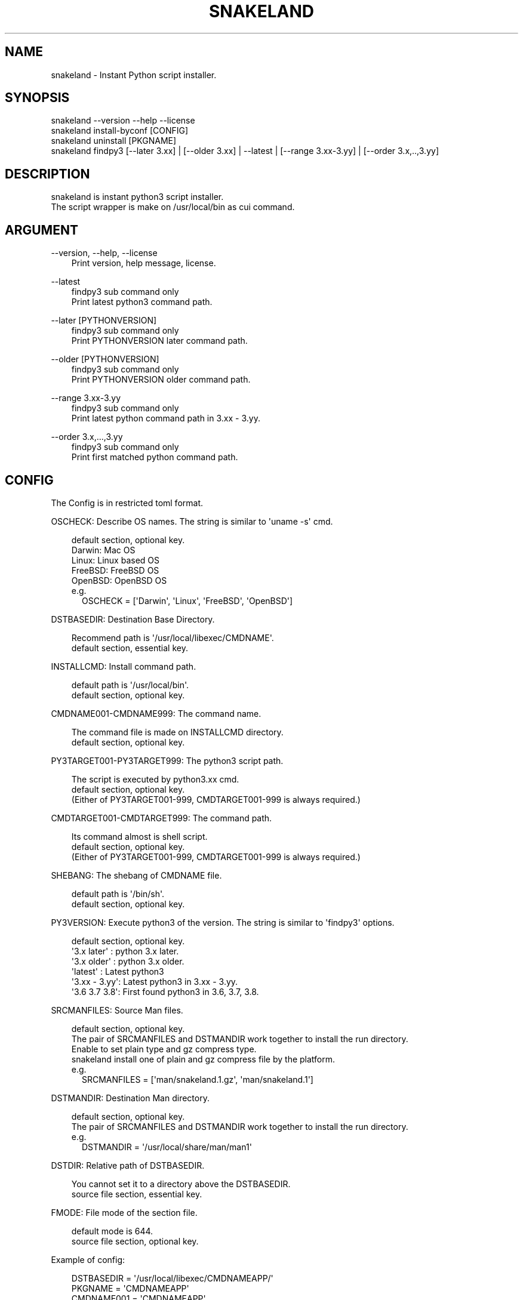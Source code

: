 .\" Man page generated from reStructuredText.
.
.
.nr rst2man-indent-level 0
.
.de1 rstReportMargin
\\$1 \\n[an-margin]
level \\n[rst2man-indent-level]
level margin: \\n[rst2man-indent\\n[rst2man-indent-level]]
-
\\n[rst2man-indent0]
\\n[rst2man-indent1]
\\n[rst2man-indent2]
..
.de1 INDENT
.\" .rstReportMargin pre:
. RS \\$1
. nr rst2man-indent\\n[rst2man-indent-level] \\n[an-margin]
. nr rst2man-indent-level +1
.\" .rstReportMargin post:
..
.de UNINDENT
. RE
.\" indent \\n[an-margin]
.\" old: \\n[rst2man-indent\\n[rst2man-indent-level]]
.nr rst2man-indent-level -1
.\" new: \\n[rst2man-indent\\n[rst2man-indent-level]]
.in \\n[rst2man-indent\\n[rst2man-indent-level]]u
..
.TH "SNAKELAND" "1" "2025-01-03" "snakeland 0.0.4" "MikeTurkey Utils"
.SH NAME
snakeland \- Instant Python script installer.
.\" 2023 Copyright Mike Turkey
.\" ABSOLUTELY NO WARRANTY, GPLv3 LICENSE
.\" 
.\" This software is licensed under the terms of the GNU General Public
.\" License, version 3 (GPLv3), with an additional clause prohibiting the
.\" use of this software for machine learning purposes.
.\" Please refer to the LICENSE file for the complete license text
.\" and additional terms.
.\" 
.\" See also
.\"   https://www.gnu.org/licenses/gpl-3.0.html.en
.
.\" 
.
.SH SYNOPSIS
.nf
snakeland \-\-version \-\-help \-\-license
snakeland install\-byconf [CONFIG]
snakeland uninstall [PKGNAME]
snakeland findpy3 [\-\-later 3.xx] | [\-\-older 3.xx] | \-\-latest | [\-\-range 3.xx\-3.yy] | [\-\-order 3.x,..,3.yy]
.fi
.sp
.\" QUICK START
.\" --------------
.\" 
.\" Install by config
.\" 
.\" .. code-block:: console
.\" 
.\"   $ snakeland install snakeland-APP.conf
.\" 
.\" Find python3 command.
.\" 
.\" .. code-block:: console
.\" 
.\"   $ snakeland findpy3 --later 3.8
.\"     /usr/bin/python3.12
.\"   $ snakeland findpy3 --older 3.11
.\"     /usr/bin/python3.9
.\"   $ snakeland findpy3 --latest
.\"     /usr/bin/python3.12
.\"   $ snakeland range 3.5-3.10
.\"     /usr/bin/python3.9
.\"   $ snakeland range --order 3.13,3.12,3.11,3.10,3.9
.\"     /usr/bin/python3.12
.
.SH DESCRIPTION
.nf

snakeland is instant python3 script installer.
The script wrapper is make on /usr/local/bin as cui command.
.fi
.sp
.SH ARGUMENT
.sp
\-\-version, \-\-help, \-\-license
.INDENT 0.0
.INDENT 3.5
.nf
Print version, help message, license.
.fi
.sp
.UNINDENT
.UNINDENT
.sp
\-\-latest
.INDENT 0.0
.INDENT 3.5
.nf
findpy3 sub command only
Print latest python3 command path.
.fi
.sp
.UNINDENT
.UNINDENT
.sp
\-\-later [PYTHONVERSION]
.INDENT 0.0
.INDENT 3.5
.nf
findpy3 sub command only
Print PYTHONVERSION later command path.
.fi
.sp
.UNINDENT
.UNINDENT
.sp
\-\-older [PYTHONVERSION]
.INDENT 0.0
.INDENT 3.5
.nf
findpy3 sub command only
Print PYTHONVERSION older command path.
.fi
.sp
.UNINDENT
.UNINDENT
.sp
\-\-range 3.xx\-3.yy
.INDENT 0.0
.INDENT 3.5
.nf
findpy3 sub command only
Print latest python command path in 3.xx \- 3.yy.
.fi
.sp
.UNINDENT
.UNINDENT
.sp
\-\-order 3.x,...,3.yy
.INDENT 0.0
.INDENT 3.5
.nf
findpy3 sub command only
Print first matched python command path.
.fi
.sp
.UNINDENT
.UNINDENT
.SH CONFIG
.sp
The Config is in restricted toml format.
.nf

OSCHECK: Describe OS names. The string is similar to \(aquname \-s\(aq cmd.
.fi
.sp
.INDENT 0.0
.INDENT 3.5
.nf
default section, optional key.
Darwin: Mac OS
Linux: Linux based OS
FreeBSD: FreeBSD OS
OpenBSD: OpenBSD OS
e.g.
.in +2
OSCHECK = [\(aqDarwin\(aq, \(aqLinux\(aq, \(aqFreeBSD\(aq, \(aqOpenBSD\(aq]
.in -2
.fi
.sp
.UNINDENT
.UNINDENT
.nf
DSTBASEDIR: Destination Base Directory.
.fi
.sp
.INDENT 0.0
.INDENT 3.5
.nf
Recommend path is \(aq/usr/local/libexec/CMDNAME\(aq.
default section, essential key.
.fi
.sp
.UNINDENT
.UNINDENT
.nf
INSTALLCMD: Install command path.
.fi
.sp
.INDENT 0.0
.INDENT 3.5
.nf
default path is \(aq/usr/local/bin\(aq.
default section, optional key.
.fi
.sp
.UNINDENT
.UNINDENT
.nf
CMDNAME001\-CMDNAME999: The command name.
.fi
.sp
.INDENT 0.0
.INDENT 3.5
.nf
The command file is made on INSTALLCMD directory.
default section, optional key.
.fi
.sp
.UNINDENT
.UNINDENT
.nf
PY3TARGET001\-PY3TARGET999: The python3 script path.
.fi
.sp
.INDENT 0.0
.INDENT 3.5
.nf
The script is executed by python3.xx cmd.
default section, optional key.
(Either of PY3TARGET001\-999, CMDTARGET001\-999 is always required.)
.fi
.sp
.UNINDENT
.UNINDENT
.nf
CMDTARGET001\-CMDTARGET999: The command path.
.fi
.sp
.INDENT 0.0
.INDENT 3.5
.nf
Its command almost is shell script.
default section, optional key.
(Either of PY3TARGET001\-999, CMDTARGET001\-999 is always required.)
.fi
.sp
.UNINDENT
.UNINDENT
.nf
SHEBANG: The shebang of CMDNAME file.
.fi
.sp
.INDENT 0.0
.INDENT 3.5
.nf
default path is \(aq/bin/sh\(aq.
default section, optional key.
.fi
.sp
.UNINDENT
.UNINDENT
.nf
PY3VERSION: Execute python3 of the version. The string is similar to \(aqfindpy3\(aq options.
.fi
.sp
.INDENT 0.0
.INDENT 3.5
.nf
default section, optional key.
\(aq3.x later\(aq  : python 3.x later.
\(aq3.x older\(aq  : python 3.x older.
\(aqlatest\(aq     : Latest python3
\(aq3.xx \- 3.yy\(aq: Latest python3 in 3.xx \- 3.yy.
\(aq3.6 3.7 3.8\(aq: First found python3 in 3.6, 3.7, 3.8.
.fi
.sp
.UNINDENT
.UNINDENT
.nf
SRCMANFILES: Source Man files.
.fi
.sp
.INDENT 0.0
.INDENT 3.5
.nf
default section, optional key.
The pair of SRCMANFILES and DSTMANDIR work together to install the run directory.
Enable to set plain type and gz compress type.
snakeland install one of plain and gz compress file by the platform.
e.g.
.in +2
SRCMANFILES = [\(aqman/snakeland.1.gz\(aq, \(aqman/snakeland.1\(aq]
.in -2
.fi
.sp
.UNINDENT
.UNINDENT
.nf
DSTMANDIR: Destination Man directory.
.fi
.sp
.INDENT 0.0
.INDENT 3.5
.nf
default section, optional key.
The pair of SRCMANFILES and DSTMANDIR work together to install the run directory.
e.g.
.in +2
DSTMANDIR = \(aq/usr/local/share/man/man1\(aq
.in -2
.fi
.sp
.UNINDENT
.UNINDENT
.nf
DSTDIR: Relative path of DSTBASEDIR.
.fi
.sp
.INDENT 0.0
.INDENT 3.5
.nf
You cannot set it to a directory above the DSTBASEDIR.
source file section, essential key.
.fi
.sp
.UNINDENT
.UNINDENT
.nf
FMODE: File mode of the section file.
.fi
.sp
.INDENT 0.0
.INDENT 3.5
.nf
default mode is 644.
source file section, optional key.
.fi
.sp
.UNINDENT
.UNINDENT
.nf
Example of config:
.fi
.sp
.INDENT 0.0
.INDENT 3.5
.nf
DSTBASEDIR = \(aq/usr/local/libexec/CMDNAMEAPP/\(aq
PKGNAME    = \(aqCMDNAMEAPP\(aq
CMDNAME001   = \(aqCMDNAMEAPP\(aq
PY3TARGET001 = \(aq/usr/local/libexec/CMDNAMEAPP/CMDNAMEAPP.py\(aq
.fi
.sp
.nf
[script/CMDNAMEAPP.py]
.fi
.sp
.INDENT 0.0
.INDENT 3.5
.nf
DSTDIR = \(aq.\(aq
.fi
.sp
.UNINDENT
.UNINDENT
.UNINDENT
.UNINDENT
.SH BUGS
.nf
Please report bugs to the issue tracker:
.fi
.sp
.INDENT 0.0
.INDENT 3.5
.nf
 <https://github.com/MikeTurkey/snakeland/issues> 
.fi
.sp
.UNINDENT
.UNINDENT
.nf
or by e\-mail: <voice[ATmark]miketurkey.com>
.fi
.sp
.SH AUTHOR
.sp
MikeTurkey <voice[ATmark]miketurkey.com>
.SH LICENSE
.sp
GPLv3 License including a prohibition clause for AI training.
.SH COPYRIGHT
.nf
2023\-2025, COPYRIGHT MikeTurkey, All Right Reserved.
ABSOLUTELY NO WARRANTY.
Document: GFDL1.3 License including a prohibition clause for AI training.
URL:  <https://miketurkey.com> 
.fi
.sp
.\" Generated by docutils manpage writer.
.
